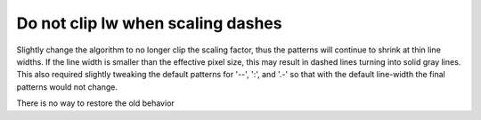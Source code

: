 Do not clip lw when scaling dashes
``````````````````````````````````

Slightly change the algorithm to no longer clip the scaling factor,
thus the patterns will continue to shrink at thin line widths.  If the
line width is smaller than the effective pixel size, this may result
in dashed lines turning into solid gray lines.  This also required
slightly tweaking the default patterns for '--', ':', and '.-' so that
with the default line-width the final patterns would not change.

There is no way to restore the old behavior
